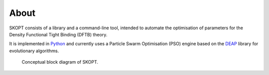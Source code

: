 .. index:: about

.. _about:

==========
About
==========

SKOPT consists of a library and a command-line tool, intended to 
automate the optimisation of parameters for the Density Functional
Tight Binding (DFTB) theory.

It is implemented in `Python`_ and currently uses a Particle Swarm 
Optimisation (PSO) engine based on the `DEAP`_ library for evolutionary
algorithms.

.. figure:: ../static/skopt.diagram.png
        :width: 85%

        Conceptual block diagram of SKOPT.

.. _`Python`: http://www.python.org
.. _`DFTB+`: http://www.dftb-plus.info/
.. _Lodestar: http://yangtze.hku.hk/new/software.php
.. _dftb.org: http://www.dftb.org/home/
.. _`MIT license`: https://opensource.org/licenses/MIT
.. _`DEAP`: http://deap.readthedocs.io/en/master/
